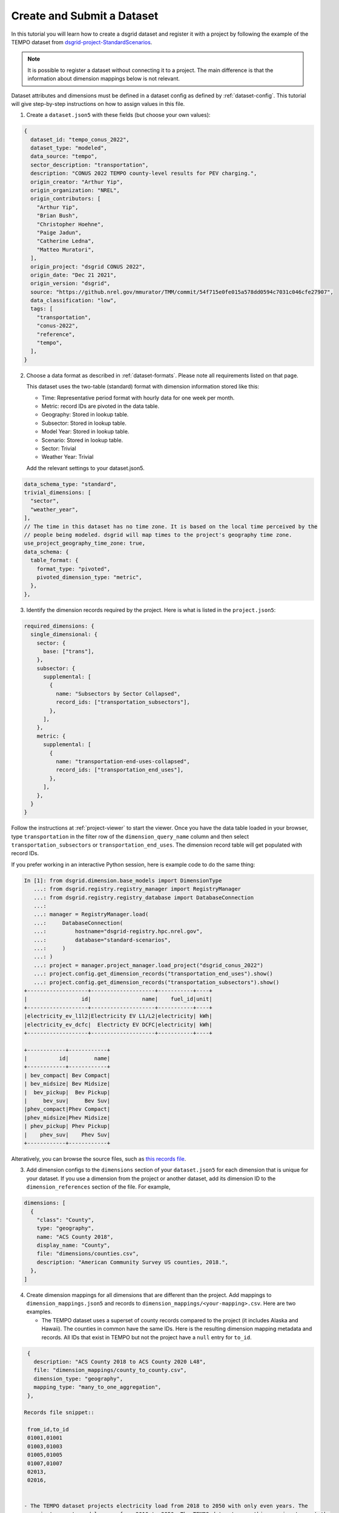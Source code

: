 
.. _tutorial_create_and_submit_a_dataset:

***************************
Create and Submit a Dataset
***************************
In this tutorial you will learn how to create a dsgrid dataset and register it with a project by
following the example of the TEMPO dataset from `dsgrid-project-StandardScenarios
<https://github.com/dsgrid/dsgrid-project-StandardScenarios>`_.

.. note:: It is possible to register a dataset without connecting it to a project. The main
   difference is that the information about dimension mappings below is not relevant.

Dataset attributes and dimensions must be defined in a
dataset config as defined by :ref:`dataset-config`. This tutorial will give step-by-step
instructions on how to assign values in this file.

1. Create a ``dataset.json5`` with these fields (but choose your own values):

.. code-block:: JavaScript

    {
      dataset_id: "tempo_conus_2022",
      dataset_type: "modeled",
      data_source: "tempo",
      sector_description: "transportation",
      description: "CONUS 2022 TEMPO county-level results for PEV charging.",
      origin_creator: "Arthur Yip",
      origin_organization: "NREL",
      origin_contributors: [
        "Arthur Yip",
        "Brian Bush",
        "Christopher Hoehne",
        "Paige Jadun",
        "Catherine Ledna",
        "Matteo Muratori",
      ],
      origin_project: "dsgrid CONUS 2022",
      origin_date: "Dec 21 2021",
      origin_version: "dsgrid",
      source: "https://github.nrel.gov/mmurator/TMM/commit/54f715e0fe015a578dd0594c7031c046cfe27907",
      data_classification: "low",
      tags: [
        "transportation",
        "conus-2022",
        "reference",
        "tempo",
      ],
    }

2. Choose a data format as described in :ref:`dataset-formats`. Please note all requirements listed
   on that page.

   This dataset uses the two-table
   (standard) format with dimension information stored like this:

   - Time: Representative period format with hourly data for one week per month.
   - Metric: record IDs are pivoted in the data table.
   - Geography: Stored in lookup table.
   - Subsector: Stored in lookup table.
   - Model Year: Stored in lookup table.
   - Scenario: Stored in lookup table.
   - Sector: Trivial
   - Weather Year: Trivial

   Add the relevant settings to your dataset.json5.

.. code-block:: JavaScript

      data_schema_type: "standard",
      trivial_dimensions: [
        "sector",
        "weather_year",
      ],
      // The time in this dataset has no time zone. It is based on the local time perceived by the
      // people being modeled. dsgrid will map times to the project's geography time zone.
      use_project_geography_time_zone: true,
      data_schema: {
        table_format: {
          format_type: "pivoted",
          pivoted_dimension_type: "metric",
        },
      },


3. Identify the dimension records required by the project. Here is what is listed in the
   ``project.json5``:

.. code-block:: JavaScript

    required_dimensions: {
      single_dimensional: {
        sector: {
          base: ["trans"],
        },
        subsector: {
          supplemental: [
            {
              name: "Subsectors by Sector Collapsed",
              record_ids: ["transportation_subsectors"],
            },
          ],
        },
        metric: {
          supplemental: [
            {
              name: "transportation-end-uses-collapsed",
              record_ids: ["transportation_end_uses"],
            },
          ],
        },
      }
    }

Follow the instructions at :ref:`project-viewer` to start the viewer. Once you have the data table
loaded in your browser, type ``transportation`` in the filter row of the ``dimension_query_name``
column and then select ``transportation_subsectors`` or ``transportation_end_uses``. The dimension
record table will get populated with record IDs.

If you prefer working in an interactive Python session, here is example code to do the same thing:

.. code-block:: python

    In [1]: from dsgrid.dimension.base_models import DimensionType
       ...: from dsgrid.registry.registry_manager import RegistryManager
       ...: from dsgrid.registry.registry_database import DatabaseConnection
       ...:
       ...: manager = RegistryManager.load(
       ...:     DatabaseConnection(
       ...:         hostname="dsgrid-registry.hpc.nrel.gov",
       ...:         database="standard-scenarios",
       ...:     )
       ...: )
       ...: project = manager.project_manager.load_project("dsgrid_conus_2022")
       ...: project.config.get_dimension_records("transportation_end_uses").show()
       ...: project.config.get_dimension_records("transportation_subsectors").show()
    +-------------------+--------------------+-----------+----+
    |                 id|                name|    fuel_id|unit|
    +-------------------+--------------------+-----------+----+
    |electricity_ev_l1l2|Electricity EV L1/L2|electricity| kWh|
    |electricity_ev_dcfc|  Electricty EV DCFC|electricity| kWh|
    +-------------------+--------------------+-----------+----+

    +------------+------------+
    |          id|        name|
    +------------+------------+
    | bev_compact| Bev Compact|
    | bev_midsize| Bev Midsize|
    |  bev_pickup|  Bev Pickup|
    |     bev_suv|     Bev Suv|
    |phev_compact|Phev Compact|
    |phev_midsize|Phev Midsize|
    | phev_pickup| Phev Pickup|
    |    phev_suv|    Phev Suv|
    +------------+------------+

Alteratively, you can browse the source files, such as `this records file
<https://github.com/dsgrid/dsgrid-project-StandardScenarios/blob/main/dsgrid_project/dimensions/supplemental/transportation_subsectors.csv>`_.

3. Add dimension configs to the ``dimensions`` section of your ``dataset.json5`` for each dimension
   that is unique for your dataset. If you use a dimension from the project or another dataset, add
   its dimension ID to the ``dimension_references`` section of the file. For example,

.. code-block:: JavaScript

    dimensions: [
      {
        "class": "County",
        type: "geography",
        name: "ACS County 2018",
        display_name: "County",
        file: "dimensions/counties.csv",
        description: "American Community Survey US counties, 2018.",
      },
    ]

4. Create dimension mappings for all dimensions that are different than the project. Add mappings
   to ``dimension_mappings.json5`` and records to ``dimension_mappings/<your-mapping>.csv``. Here
   are two examples.

   - The TEMPO dataset uses a superset of county records compared to the project (it includes
     Alaska and Hawaii). The counties in common have the same IDs. Here is the resulting dimension
     mapping metadata and records. All IDs that exist in TEMPO but not the project have a ``null``
     entry for ``to_id``.

.. code-block:: JavaScript

    {
      description: "ACS County 2018 to ACS County 2020 L48",
      file: "dimension_mappings/county_to_county.csv",
      dimension_type: "geography",
      mapping_type: "many_to_one_aggregation",
    },

   Records file snippet::

    from_id,to_id
    01001,01001
    01003,01003
    01005,01005
    01007,01007
    02013,
    02016,


   - The TEMPO dataset projects electricity load from 2018 to 2050 with only even years. The
     project expects model years from 2010 to 2050. The TEMPO dataset uses this mapping to meet the
     project requirements.

.. code-block:: JavaScript

    {
      description: "2010-2050 from interpolating for every other year and 0 for 2010-2017",
      dimension_type: "model_year",
      file: "dimension_mappings/model_year_to_model_year.csv",
      mapping_type: "many_to_many_explicit_multipliers",
    },

Records file snippet::

    from_id,to_id,from_fraction
    2018,2010,0
    2018,2011,0
    2018,2012,0
    2018,2013,0
    2018,2014,0
    2018,2015,0
    2018,2016,0
    2018,2017,0
    2018,2018,1
    2018,2019,0.5
    2020,2019,0.5
    2020,2020,1
    2020,2021,0.5
    2022,2021,0.5


5. Create ``load_data.parquet``. This data table includes time columns (``day_of_week``, ``hour``,
   ``month``) and metric columns (``L1andL2`` and ``DCFC``). Other dimensions will go into the
   ``load_data_lookup.parquet``. Each unique time array needs to have a unique ``id``. The TEMPO
   team decided to encode internal information into specific bytes of each value, but that is
   optional. Other datasets use 1 to N.

   Refer to :ref:`dataset-formats` for guidance about partitions.

::

    >>> spark.read.parquet("tempo_conus_2022/1.0.0/load_data.parquet").show()
    +-----------+----+-----+---------+---------+---------+
    |day_of_week|hour|month|  L1andL2|     DCFC|       id|
    +-----------+----+-----+---------+---------+---------+
    |          0|   0|   12|484.81393|405.39902|109450511|
    |          0|   1|   12|150.94759|      0.0|109450511|
    |          0|   2|   12|      0.0|      0.0|109450511|
    |          0|   3|   12|      0.0|      0.0|109450511|
    |          0|   4|   12|      0.0|      0.0|109450511|
    |          0|   5|   12|      0.0|      0.0|109450511|
    |          0|   6|   12|      0.0|      0.0|109450511|
    |          0|   7|   12|      0.0|      0.0|109450511|
    |          0|   8|   12|      0.0|      0.0|109450511|
    |          0|   9|   12|      0.0|      0.0|109450511|
    |          0|  10|   12|      0.0|      0.0|109450511|
    |          0|  11|   12|      0.0|      0.0|109450511|
    |          0|  12|   12|312.24542|      0.0|109450511|
    |          0|  13|   12|  270.221|      0.0|109450511|
    |          0|  14|   12|180.36609|      0.0|109450511|
    |          0|  15|   12|1078.6263|      0.0|109450511|
    |          0|  16|   12| 656.5123|      0.0|109450511|
    |          0|  17|   12|1092.3519|      0.0|109450511|
    |          0|  18|   12| 959.8675|      0.0|109450511|
    |          0|  19|   12| 841.9459|      0.0|109450511|
    +-----------+----+-----+---------+---------+---------+

5. Create ``load_data_lookup.parquet``. The ``id`` column should match the values in
   ``load_data.parquet`` so that a single table can be produced by joining the two tables on that
   column. If the dataset is missing data for specific dimension combinations, include a row for
   each combination and set ``id`` to ``null``.

.. warning:: All dimension columns must be strings, including columns that look like numbers, such
   as ``model_year``.

.. warning:: If your dataset uses FIPS county codes, be sure to not inadvertently drop leading
   zeros.

::

    >>> spark.read.parquet("tempo_conus_2022/1.0.0/load_data_lookup.parquet").show()
    +---------+--------------------+----------+--------+------------------+
    |geography|           subsector|model_year|      id|          scenario|
    +---------+--------------------+----------+--------+------------------+
    |    06085|Single_Driver+Low...|      2022| 1060853|ldv_sales_evs_2035|
    |    06085|Single_Driver+Low...|      2022| 2060853|ldv_sales_evs_2035|
    |    06085|Single_Driver+Low...|      2022| 3060853|ldv_sales_evs_2035|
    |    06085|Single_Driver+Low...|      2022| 4060853|ldv_sales_evs_2035|
    |    06085|Single_Driver+Low...|      2022| 5060853|ldv_sales_evs_2035|
    |    06085|Single_Driver+Low...|      2022| 6060853|ldv_sales_evs_2035|
    |    06085|Single_Driver+Low...|      2022| 7060853|ldv_sales_evs_2035|
    |    06085|Single_Driver+Low...|      2022| 8060853|ldv_sales_evs_2035|
    |    06085|Single_Driver+Low...|      2022| 9060853|ldv_sales_evs_2035|
    |    06085|Single_Driver+Low...|      2022|10060853|ldv_sales_evs_2035|
    |    06085|Single_Driver+Low...|      2022|11060853|ldv_sales_evs_2035|
    |    06085|Single_Driver+Low...|      2022|12060853|ldv_sales_evs_2035|
    |    06085|Single_Driver+Low...|      2022|13060853|ldv_sales_evs_2035|
    |    06085|Single_Driver+Low...|      2022|14060853|ldv_sales_evs_2035|
    |    06085|Single_Driver+Low...|      2022|15060853|ldv_sales_evs_2035|
    |    06085|Single_Driver+Low...|      2022|16060853|ldv_sales_evs_2035|
    |    06085|Single_Driver+Low...|      2022|17060853|ldv_sales_evs_2035|
    |    06085|Single_Driver+Low...|      2022|18060853|ldv_sales_evs_2035|
    |    06085|Single_Driver+Low...|      2022|19060853|ldv_sales_evs_2035|
    |    06085|Single_Driver+Low...|      2022|20060853|ldv_sales_evs_2035|
    +---------+--------------------+----------+--------+------------------+

6. Register and submit the dataset. This requires a properly-configured Spark cluster because of
   the data size. Smaller datasets may succeed with Spark in local mode. Refer to
   :ref:`spark-overview` to setup a Spark cluster.

   This command assumes that ``dataset.json5``, ``dimension_mappings.json5``,
   and the directory containing ``load_data.parquet`` and ``load_data_lookup.parquet`` are in a
   directory called ``base_dir``.

   When running this command dsgrid will perform numerous validations in order to verify dataset
   consistency and that the project requirements are met. It may take up to an hour on an HPC
   compute node.

   TODO: offline mode for verification, online mode for the final registration.

.. code-block:: console

    $ spark-submit --master=spark://<master_hostname>::7077 $(which dsgrid-cli.py) registry \
        projects \
        register-and-submit-dataset \
        --project-id dsgrid_conus_2022 \
        --dimension-mapping-file base_dir/dimension_mappings.json5 \
        --log-message "Register and submit TEMPO dataset" \
        base_dir/dataset.json5 \
        base_dir/tempo_load_data
